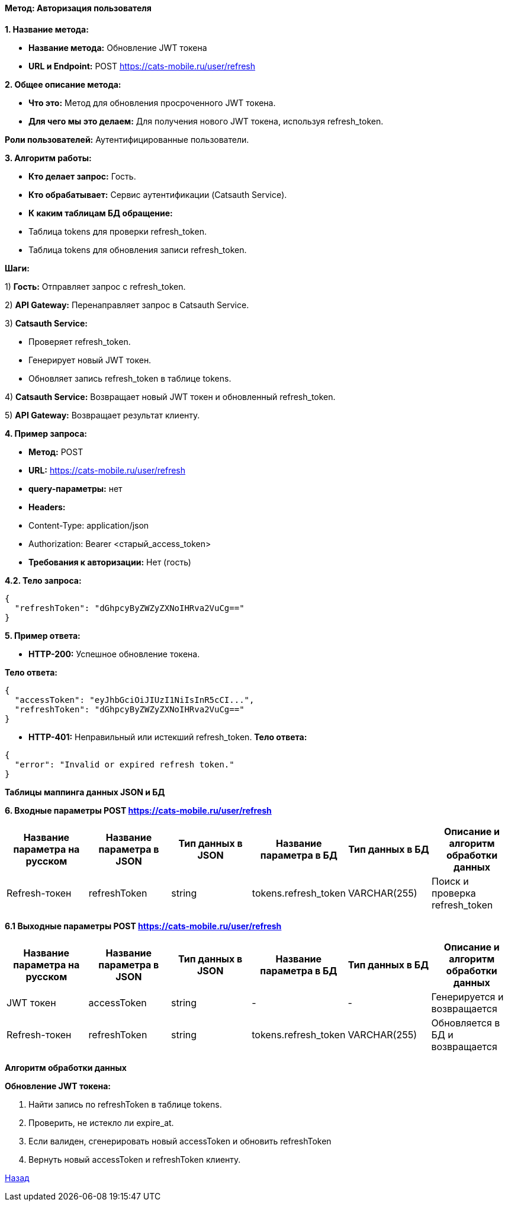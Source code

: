 ==== Метод: Авторизация пользователя

*1. Название метода:*

- *Название метода:* Обновление JWT токена

- *URL и Endpoint:* POST https://cats-mobile.ru/user/refresh

*2. Общее описание метода:*

- *Что это:* Метод для обновления просроченного JWT токена.

- *Для чего мы это делаем:* Для получения нового JWT токена, используя refresh_token.

*Роли пользователей:* Аутентифицированные пользователи.

*3. Алгоритм работы:*

- *Кто делает запрос:* Гость.

- *Кто обрабатывает:* Сервис аутентификации (Catsauth Service).

- *К каким таблицам БД обращение:*

 - Таблица tokens для проверки refresh_token.
 - Таблица tokens для обновления записи refresh_token.

*Шаги:*

1) *Гость:* Отправляет запрос с refresh_token.

2) *API Gateway:* Перенаправляет запрос в Catsauth Service.

3) *Catsauth Service:*

- Проверяет refresh_token.

- Генерирует новый JWT токен.

- Обновляет запись refresh_token в таблице tokens.

4) *Catsauth Service:* Возвращает новый JWT токен и обновленный refresh_token.

5) *API Gateway:* Возвращает результат клиенту.

*4. Пример запроса:*

- *Метод:* POST

- *URL:* https://cats-mobile.ru/user/refresh

- *query-параметры:* нет

- *Headers:* 
- Content-Type: application/json
- Authorization: Bearer <старый_access_token>

- *Требования к авторизации:* Нет (гость)

*4.2. Тело запроса:*
[source, json]
----
{
  "refreshToken": "dGhpcyByZWZyZXNoIHRva2VuCg=="
}
----
*5. Пример ответа:*

- *HTTP-200:* Успешное обновление токена.

*Тело ответа:*
[source,json]
----
{
  "accessToken": "eyJhbGciOiJIUzI1NiIsInR5cCI...",
  "refreshToken": "dGhpcyByZWZyZXNoIHRva2VuCg=="
}
----

- *HTTP-401:* Неправильный или истекший refresh_token.
*Тело ответа:*
[source,json]
----
{
  "error": "Invalid or expired refresh token."
}
----

*Таблицы маппинга данных JSON и БД*

*6. Входные параметры POST https://cats-mobile.ru/user/refresh*
|===
|*Название параметра на русском*|*Название параметра в JSON*|*Тип данных в JSON*|*Название параметра в БД*|*Тип данных в БД*|*Описание и алгоритм обработки данных*

|Refresh-токен
|refreshToken
|string
|tokens.refresh_token
|VARCHAR(255)
|Поиск и проверка refresh_token
|===

*6.1 Выходные параметры POST https://cats-mobile.ru/user/refresh*

|===
|*Название параметра на русском*|*Название параметра в JSON*|*Тип данных в JSON*|*Название параметра в БД*|*Тип данных в БД*|*Описание и алгоритм обработки данных*

|JWT токен
|accessToken
|string
|-
|-
|Генерируется и возвращается

|Refresh-токен
|refreshToken
|string
|tokens.refresh_token
|VARCHAR(255)
|Обновляется в БД и возвращается
|===

*Алгоритм обработки данных*

*Обновление JWT токена:*

1. Найти запись по refreshToken в таблице tokens.

2. Проверить, не истекло ли expire_at.

3. Если валиден, сгенерировать новый accessToken и обновить refreshToken

4. Вернуть новый accessToken и refreshToken клиенту.

xref:../../index.adoc[Назад]